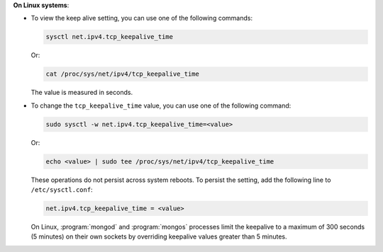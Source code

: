 **On Linux systems**:

- To view the keep alive setting, you can use one of the following
  commands:

  .. code-block:: sh

     sysctl net.ipv4.tcp_keepalive_time

  Or:

  .. code-block:: sh

     cat /proc/sys/net/ipv4/tcp_keepalive_time

  The value is measured in seconds.

- To change the ``tcp_keepalive_time`` value, you can use one of the
  following command:

  .. code-block:: sh

     sudo sysctl -w net.ipv4.tcp_keepalive_time=<value>

  Or:

  .. code-block:: sh

     echo <value> | sudo tee /proc/sys/net/ipv4/tcp_keepalive_time

  These operations do not persist across system reboots. To persist the
  setting, add the following line to ``/etc/sysctl.conf``:

  .. code-block:: sh

     net.ipv4.tcp_keepalive_time = <value>

  On Linux, :program:`mongod` and :program:`mongos` processes limit the
  keepalive to a maximum of 300 seconds (5 minutes) on their own
  sockets by overriding keepalive values greater than 5 minutes.
